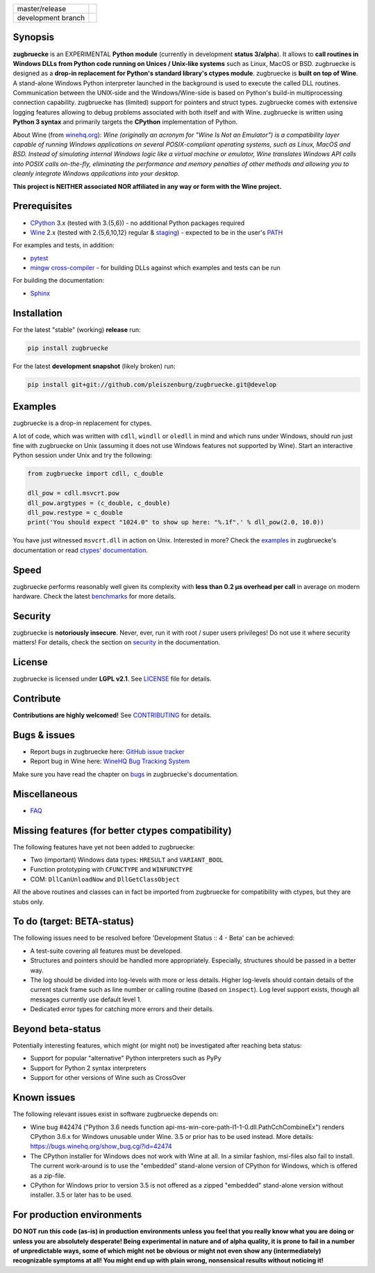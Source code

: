 
.. |branch_master| image:: https://travis-ci.org/pleiszenburg/zugbruecke.svg?branch=master
    :target: https://travis-ci.org/pleiszenburg/zugbruecke

.. |branch_develop| image:: https://travis-ci.org/pleiszenburg/zugbruecke.svg?branch=develop
    :target: https://travis-ci.org/pleiszenburg/zugbruecke

+--------------------+--------------------+
| master/release     + |branch_master|    +
+--------------------+--------------------+
| development branch + |branch_develop|   +
+--------------------+--------------------+

.. image:: http://www.pleiszenburg.de/zugbruecke_logo.png

Synopsis
========

**zugbruecke** is an EXPERIMENTAL **Python module** (currently in development **status 3/alpha**).
It allows to **call routines in Windows DLLs from Python code running on
Unices / Unix-like systems** such as Linux, MacOS or BSD.
zugbruecke is designed as a **drop-in replacement for Python's standard library's ctypes module**.
zugbruecke is **built on top of Wine**. A stand-alone Windows Python interpreter
launched in the background is used to execute the called DLL routines.
Communication between the UNIX-side and the Windows/Wine-side is based on Python's
build-in multiprocessing connection capability.
zugbruecke has (limited) support for pointers and struct types.
zugbruecke comes with extensive logging features allowing to debug problems
associated with both itself and with Wine.
zugbruecke is written using **Python 3 syntax** and primarily targets the
**CPython** implementation of Python.

About Wine (from `winehq.org`_): *Wine (originally an acronym
for "Wine Is Not an Emulator") is a compatibility layer
capable of running Windows applications on several POSIX-compliant operating systems,
such as Linux, MacOS and BSD. Instead of simulating internal Windows logic like a
virtual machine or emulator, Wine translates Windows API calls into POSIX calls
on-the-fly, eliminating the performance and memory penalties of other methods and
allowing you to cleanly integrate Windows applications into your desktop.*

**This project is NEITHER associated NOR affiliated in any way or form with the Wine project.**

.. _winehq.org: https://www.winehq.org/

Prerequisites
=============

- `CPython`_ 3.x (tested with 3.{5,6}) - no additional Python packages required
- `Wine`_ 2.x (tested with 2.{5,6,10,12} regular & `staging`_) - expected to be in the user's `PATH`_

For examples and tests, in addition:

- `pytest`_
- `mingw cross-compiler`_ - for building DLLs against which examples and tests can be run

For building the documentation:

- `Sphinx`_

.. _CPython: https://www.python.org/
.. _Wine: https://www.winehq.org/
.. _staging: https://wine-staging.com/
.. _PATH: https://en.wikipedia.org/wiki/PATH_(variable)
.. _pytest: https://www.pytest.org/
.. _mingw cross-compiler: http://mxe.cc
.. _Sphinx: http://www.sphinx-doc.org/

Installation
============

For the latest "stable" (working) **release** run:

.. code:: bash

	pip install zugbruecke

For the latest **development snapshot** (likely broken) run:

.. code:: bash

	pip install git+git://github.com/pleiszenburg/zugbruecke.git@develop

Examples
========

zugbruecke is a drop-in replacement for ctypes.

A lot of code, which was written with ``cdll``, ``windll`` or ``oledll``
in mind and which runs under Windows, should run just fine with zugbruecke
on Unix (assuming it does not use Windows features not supported by Wine).
Start an interactive Python session under Unix and try the following:

.. code:: python

	from zugbruecke import cdll, c_double

	dll_pow = cdll.msvcrt.pow
	dll_pow.argtypes = (c_double, c_double)
	dll_pow.restype = c_double
	print('You should expect "1024.0" to show up here: "%.1f".' % dll_pow(2.0, 10.0))

You have just witnessed ``msvcrt.dll`` in action on Unix. Interested in more?
Check the `examples`_ in zugbruecke's documentation or read `ctypes' documentation`_.

.. _examples: docs/examples.rst
.. _ctypes' documentation: https://docs.python.org/3/library/ctypes.html

Speed
=====

zugbruecke performs reasonably well given its complexity with **less than 0.2 µs
overhead per call** in average on modern hardware. Check the latest `benchmarks`_
for more details.

.. _benchmarks: docs/benchmarks.rst

Security
========

zugbruecke is **notoriously insecure**. Never, ever, run it with
root / super users privileges! Do not use it where security matters!
For details, check the section on `security`_ in the documentation.

.. _security: docs/security.rst

License
=======

zugbruecke is licensed under **LGPL v2.1**. See `LICENSE`_ file for details.

.. _LICENSE: LICENSE

Contribute
==========

**Contributions are highly welcomed!** See `CONTRIBUTING`_ for details.

.. _CONTRIBUTING: CONTRIBUTING.rst

Bugs & issues
=============

- Report bugs in zugbruecke here: `GitHub issue tracker`_
- Report bug in Wine here: `WineHQ Bug Tracking System`_

Make sure you have read the chapter on `bugs`_ in zugbruecke's documentation.

.. _GitHub issue tracker: https://github.com/pleiszenburg/zugbruecke/issues
.. _WineHQ Bug Tracking System: https://bugs.winehq.org/
.. _bugs: docs/bugs.rst

Miscellaneous
=============

- `FAQ`_

.. _FAQ: docs/faq.rst

Missing features (for better ctypes compatibility)
==================================================

The following features have yet not been added to zugbruecke:

- Two (important) Windows data types: ``HRESULT`` and ``VARIANT_BOOL``
- Function prototyping with ``CFUNCTYPE`` and ``WINFUNCTYPE``
- COM: ``DllCanUnloadNow`` and ``DllGetClassObject``

All the above routines and classes can in fact be imported from zugbruecke
for compatibility with ctypes, but they are stubs only.

To do (target: BETA-status)
===========================

The following issues need to be resolved before 'Development Status :: 4 - Beta'
can be achieved:

- A test-suite covering all features must be developed.
- Structures and pointers should be handled more appropriately.
  Especially, structures should be passed in a better way.
- The log should be divided into log-levels with more or less details.
  Higher log-levels should contain details of the current stack frame
  such as line number or calling routine (based on ``inspect``).
  Log level support exists, though all messages currently use default level 1.
- Dedicated error types for catching more errors and their details.

Beyond beta-status
==================

Potentially interesting features, which might (or might not) be investigated after reaching beta status:

- Support for popular "alternative" Python interpreters such as PyPy
- Support for Python 2 syntax interpreters
- Support for other versions of Wine such as CrossOver

Known issues
============

The following relevant issues exist in software zugbruecke depends on:

- Wine bug #42474 ("Python 3.6 needs function api-ms-win-core-path-l1-1-0.dll.PathCchCombineEx")
  renders CPython 3.6.x for Windows unusable under Wine. 3.5 or prior has to be used instead.
  More details: https://bugs.winehq.org/show_bug.cgi?id=42474
- The CPython installer for Windows does not work with Wine at all.
  In a similar fashion, msi-files also fail to install.
  The current work-around is to use the "embedded" stand-alone version of CPython for Windows,
  which is offered as a zip-file.
- CPython for Windows prior to version 3.5 is not offered as a zipped
  "embedded" stand-alone version without installer. 3.5 or later has to be used.

For production environments
===========================

**DO NOT run this code (as-is) in production environments unless you feel that you
really know what you are doing or unless you are absolutely desperate!
Being experimental in nature and of alpha quality, it is prone to fail
in a number of unpredictable ways, some of which might not be obvious or might
not even show any (intermediately) recognizable symptoms at all!
You might end up with plain wrong, nonsensical results without noticing it!**
